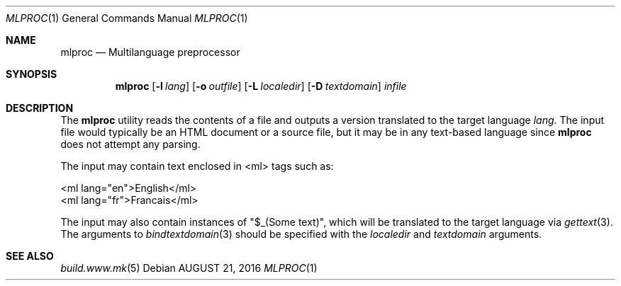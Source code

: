 .\"
.\" Copyright (c) 2016-2020 Julien Nadeau Carriere <vedge@csoft.net>
.\" All rights reserved.
.\"
.\" Redistribution and use in source and binary forms, with or without
.\" modification, are permitted provided that the following conditions
.\" are met:
.\" 1. Redistributions of source code must retain the above copyright
.\"    notice, this list of conditions and the following disclaimer.
.\" 2. Redistributions in binary form must reproduce the above copyright
.\"    notice, this list of conditions and the following disclaimer in the
.\"    documentation and/or other materials provided with the distribution.
.\" 
.\" THIS SOFTWARE IS PROVIDED BY THE AUTHOR ``AS IS'' AND ANY EXPRESS OR
.\" IMPLIED WARRANTIES, INCLUDING, BUT NOT LIMITED TO, THE IMPLIED
.\" WARRANTIES OF MERCHANTABILITY AND FITNESS FOR A PARTICULAR PURPOSE
.\" ARE DISCLAIMED. IN NO EVENT SHALL THE AUTHOR BE LIABLE FOR ANY DIRECT,
.\" INDIRECT, INCIDENTAL, SPECIAL, EXEMPLARY, OR CONSEQUENTIAL DAMAGES
.\" (INCLUDING BUT NOT LIMITED TO, PROCUREMENT OF SUBSTITUTE GOODS OR
.\" SERVICES; LOSS OF USE, DATA, OR PROFITS; OR BUSINESS INTERRUPTION)
.\" HOWEVER CAUSED AND ON ANY THEORY OF LIABILITY, WHETHER IN CONTRACT,
.\" STRICT LIABILITY, OR TORT (INCLUDING NEGLIGENCE OR OTHERWISE) ARISING
.\" IN ANY WAY OUT OF THE USE OF THIS SOFTWARE EVEN IF ADVISED OF THE
.\" POSSIBILITY OF SUCH DAMAGE.
.\"
.Dd AUGUST 21, 2016
.Dt MLPROC 1
.Os
.ds vT BSDBuild Reference
.ds oS BSDBuild 3.2
.Sh NAME
.Nm mlproc
.Nd Multilanguage preprocessor
.Sh SYNOPSIS
.Nm
.Op Fl l Ar lang
.Op Fl o Ar outfile
.Op Fl L Ar localedir
.Op Fl D Ar textdomain
.Ar infile
.Sh DESCRIPTION
The
.Nm
utility reads the contents of a file and outputs a version translated
to the target language
.Ar lang .
The input file would typically be an HTML document or a source file, but
it may be in any text-based language since
.Nm
does not attempt any parsing.
.Pp
The input may contain text enclosed in <ml> tags such as:
.Bd -literal
  <ml lang="en">English</ml>
  <ml lang="fr">Francais</ml>
.Ed
.Pp
The input may also contain instances of "$_(Some text)", which will be
translated to the target language via
.Xr gettext 3 .
The arguments to 
.Xr bindtextdomain 3
should be specified with the
.Ar localedir
and
.Xr textdomain
arguments.
.Sh SEE ALSO
.Xr build.www.mk 5
